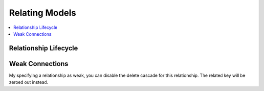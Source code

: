 Relating Models
===============

.. contents::
  :local:
  :depth: 1

.. highlight:: php

.. todo:: This article is a STUB and needs to be completed.

Relationship Lifecycle
----------------------

Weak Connections
----------------

My specifying a relationship as weak, you can disable the delete cascade for
this relationship. The related key will be zeroed out instead.
